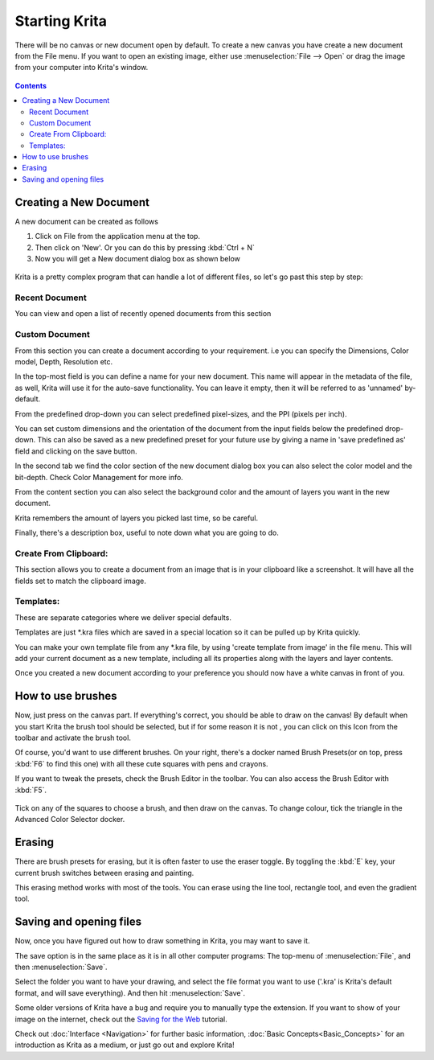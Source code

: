 Starting Krita
==============

There will be no canvas or new document open by default. To create a new
canvas you have create a new document from the File menu. If you want to
open an existing image, either use :menuselection:`File --> Open`
or drag the image from your computer into Krita's window.

.. figure:: images/starting_krita/Starting-krita.png
   :alt: images/starting_krita/Starting-krita.png

.. contents:: Contents
   :local:

Creating a New Document
-----------------------

A new document can be created as follows

#. Click on File from the application menu at the top.
#. Then click on 'New'. Or you can do this by pressing :kbd:`Ctrl + N`
#. Now you will get a New document dialog box as shown below

.. figure:: images/starting_krita/Krita_newfile.png
   :alt: images/starting_krita/Krita_newfile.png

Krita is a pretty complex program that can handle a lot of different
files, so let's go past this step by step:

Recent Document
~~~~~~~~~~~~~~~

You can view and open a list of recently opened documents from this
section

Custom Document
~~~~~~~~~~~~~~~

From this section you can create a document according to your
requirement. i.e you can specify the Dimensions, Color model, Depth,
Resolution etc.

In the top-most field is you can define a name for your new document.
This name will appear in the metadata of the file, as well, Krita will
use it for the auto-save functionality. You can leave it empty, then it
will be referred to as 'unnamed' by- default.

From the predefined drop-down you can select predefined pixel-sizes, and
the PPI (pixels per inch).

You can set custom dimensions and the orientation of the document from
the input fields below the predefined drop-down. This can also be saved
as a new predefined preset for your future use by giving a name in 'save
predefined as' field and clicking on the save button.

In the second tab we find the color section of the new document dialog
box you can also select the color model and the bit-depth. Check Color
Management for more info.

From the content section you can also select the background color and
the amount of layers you want in the new document.

Krita remembers the amount of layers you picked last time, so be
careful.

Finally, there's a description box, useful to note down what you are
going to do.

Create From Clipboard:
~~~~~~~~~~~~~~~~~~~~~~

This section allows you to create a document from an image that is in
your clipboard like a screenshot. It will have all the fields set to
match the clipboard image.

Templates:
~~~~~~~~~~

These are separate categories where we deliver special defaults.

Templates are just \*.kra files which are saved in a special location so
it can be pulled up by Krita quickly.

You can make your own template file from any \*.kra file, by using
'create template from image' in the file menu. This will add your
current document as a new template, including all its properties along
with the layers and layer contents.

Once you created a new document according to your preference you should
now have a white canvas in front of you.

How to use brushes
------------------

Now, just press on the canvas part. If everything's correct, you should
be able to draw on the canvas! By default when you start Krita the brush
tool should be selected, but if for some reason it is not , you can
click on this |Krita_tool_freehand.png| Icon from the toolbar and activate the brush tool.

Of course, you'd want to use different brushes. On your right, there's a
docker named Brush Presets(or on top, press :kbd:`F6` to find this
one) with all these cute squares with pens and crayons.

If you want to tweak the presets, check the Brush Editor in the toolbar.
You can also access the Brush Editor with :kbd:`F5`.

.. figure:: images/starting_krita/Krita_Brush_Preset_Docker.png
   :alt: images/starting_krita/Krita_Brush_Preset_Docker.png

Tick on any of the squares to choose a brush, and then draw on the
canvas. To change colour, tick the triangle in the Advanced Color
Selector docker.

Erasing
-------

There are brush presets for erasing, but it is often faster to use the
eraser toggle. By toggling the :kbd:`E` key, your current brush
switches between erasing and painting.

This erasing method works with most of the tools. You can erase using
the line tool, rectangle tool, and even the gradient tool.

Saving and opening files
------------------------

Now, once you have figured out how to draw something in Krita, you may
want to save it.

The save option is in the same place as it is in all other computer
programs: The top-menu of :menuselection:`File`, and then
:menuselection:`Save`.

Select the folder you want to have your drawing, and select the file
format you want to use ('.kra' is Krita's default format, and will save
everything). And then hit :menuselection:`Save`.

Some older versions of Krita have a bug and require you to manually type
the extension. If you want to show of your image on the internet, check
out the `Saving for the Web <Special:MyLanguage/Saving_for_the_Web>`__
tutorial.

Check out :doc:`Interface <Navigation>` for further
basic information, :doc:`Basic Concepts<Basic_Concepts>` for an introduction as
Krita as a medium, or just go out and explore Krita!


.. |Krita_tool_freehand.png| image:: images/starting_krita/Krita_tool_freehand.png
